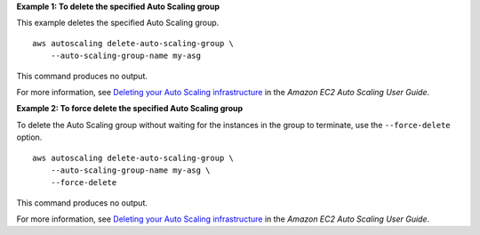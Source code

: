 **Example 1: To delete the specified Auto Scaling group**

This example deletes the specified Auto Scaling group. ::

    aws autoscaling delete-auto-scaling-group \
        --auto-scaling-group-name my-asg

This command produces no output.

For more information, see `Deleting your Auto Scaling infrastructure <https://docs.aws.amazon.com/autoscaling/ec2/userguide/as-process-shutdown.html>`__ in the *Amazon EC2 Auto Scaling User Guide*.

**Example 2: To force delete the specified Auto Scaling group**

To delete the Auto Scaling group without waiting for the instances in the group to terminate, use the ``--force-delete`` option. ::

    aws autoscaling delete-auto-scaling-group \
        --auto-scaling-group-name my-asg \
        --force-delete

This command produces no output.

For more information, see `Deleting your Auto Scaling infrastructure <https://docs.aws.amazon.com/autoscaling/ec2/userguide/as-process-shutdown.html>`__ in the *Amazon EC2 Auto Scaling User Guide*.